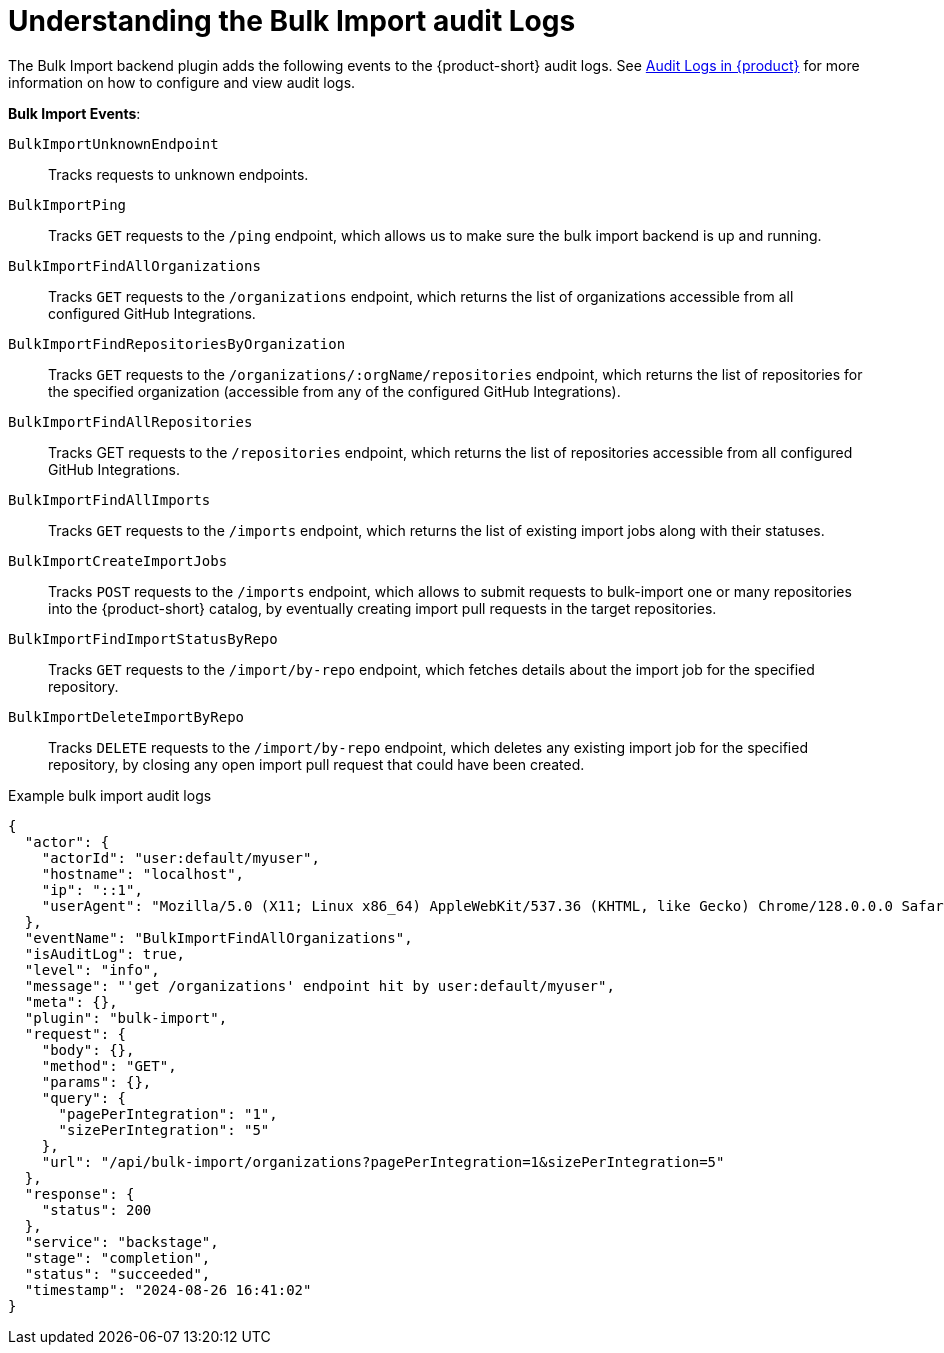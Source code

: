 [id="understanding-bulk-import-audit-logs"]
= Understanding the Bulk Import audit Logs

The Bulk Import backend plugin adds the following events to the {product-short} audit logs.
See link:{linkgettingstartedguide}#assembly-audit-log[Audit Logs in {product}] for more information on how to configure and view audit logs.

*Bulk Import Events*:

`BulkImportUnknownEndpoint`::
Tracks requests to unknown endpoints.

`BulkImportPing`::
Tracks `GET` requests to the `/ping` endpoint, which allows us to make sure the bulk import backend is up and running.

`BulkImportFindAllOrganizations`::
Tracks `GET` requests to the `/organizations` endpoint, which returns the list of organizations accessible from all configured GitHub Integrations.

`BulkImportFindRepositoriesByOrganization`::
Tracks `GET` requests to the `/organizations/:orgName/repositories` endpoint, which returns the list of repositories for the specified organization (accessible from any of the configured GitHub Integrations).

`BulkImportFindAllRepositories`::
Tracks GET requests to the `/repositories` endpoint, which returns the list of repositories accessible from all configured GitHub Integrations.

`BulkImportFindAllImports`::
Tracks `GET` requests to the `/imports` endpoint, which returns the list of existing import jobs along with their statuses.

`BulkImportCreateImportJobs`::
Tracks `POST` requests to the `/imports` endpoint, which allows to submit requests to bulk-import one or many repositories into the {product-short} catalog, by eventually creating import pull requests in the target repositories.

`BulkImportFindImportStatusByRepo`::
Tracks `GET` requests to the `/import/by-repo` endpoint, which fetches details about the import job for the specified repository.

`BulkImportDeleteImportByRepo`::
Tracks `DELETE` requests to the `/import/by-repo` endpoint, which deletes any existing import job for the specified repository, by closing any open import pull request that could have been created.

.Example bulk import audit logs
[code,json]
----
{
  "actor": {
    "actorId": "user:default/myuser",
    "hostname": "localhost",
    "ip": "::1",
    "userAgent": "Mozilla/5.0 (X11; Linux x86_64) AppleWebKit/537.36 (KHTML, like Gecko) Chrome/128.0.0.0 Safari/537.36"
  },
  "eventName": "BulkImportFindAllOrganizations",
  "isAuditLog": true,
  "level": "info",
  "message": "'get /organizations' endpoint hit by user:default/myuser",
  "meta": {},
  "plugin": "bulk-import",
  "request": {
    "body": {},
    "method": "GET",
    "params": {},
    "query": {
      "pagePerIntegration": "1",
      "sizePerIntegration": "5"
    },
    "url": "/api/bulk-import/organizations?pagePerIntegration=1&sizePerIntegration=5"
  },
  "response": {
    "status": 200
  },
  "service": "backstage",
  "stage": "completion",
  "status": "succeeded",
  "timestamp": "2024-08-26 16:41:02"
}
----
